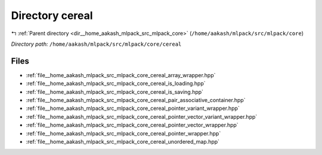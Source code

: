 .. _dir__home_aakash_mlpack_src_mlpack_core_cereal:


Directory cereal
================


|exhale_lsh| :ref:`Parent directory <dir__home_aakash_mlpack_src_mlpack_core>` (``/home/aakash/mlpack/src/mlpack/core``)

.. |exhale_lsh| unicode:: U+021B0 .. UPWARDS ARROW WITH TIP LEFTWARDS

*Directory path:* ``/home/aakash/mlpack/src/mlpack/core/cereal``


Files
-----

- :ref:`file__home_aakash_mlpack_src_mlpack_core_cereal_array_wrapper.hpp`
- :ref:`file__home_aakash_mlpack_src_mlpack_core_cereal_is_loading.hpp`
- :ref:`file__home_aakash_mlpack_src_mlpack_core_cereal_is_saving.hpp`
- :ref:`file__home_aakash_mlpack_src_mlpack_core_cereal_pair_associative_container.hpp`
- :ref:`file__home_aakash_mlpack_src_mlpack_core_cereal_pointer_variant_wrapper.hpp`
- :ref:`file__home_aakash_mlpack_src_mlpack_core_cereal_pointer_vector_variant_wrapper.hpp`
- :ref:`file__home_aakash_mlpack_src_mlpack_core_cereal_pointer_vector_wrapper.hpp`
- :ref:`file__home_aakash_mlpack_src_mlpack_core_cereal_pointer_wrapper.hpp`
- :ref:`file__home_aakash_mlpack_src_mlpack_core_cereal_unordered_map.hpp`


